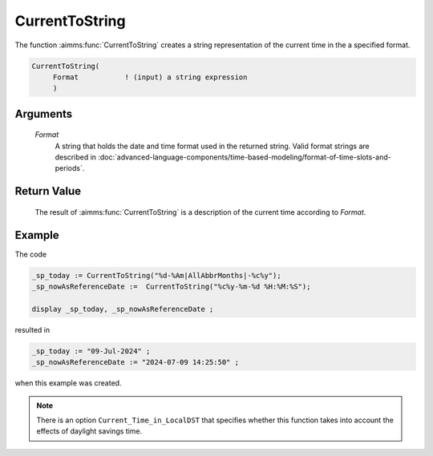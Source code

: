 .. aimms:function:: CurrentToString(Format)

.. _CurrentToString:

CurrentToString
===============

The function :aimms:func:`CurrentToString` creates a string representation of the
current time in the a specified format.

.. code-block:: aimms

    CurrentToString(
         Format           ! (input) a string expression
         )

Arguments
---------

    *Format*
        A string that holds the date and time format used in the returned
        string. Valid format strings are described in :doc:`advanced-language-components/time-based-modeling/format-of-time-slots-and-periods`.

Return Value
------------

    The result of :aimms:func:`CurrentToString` is a description of the current time
    according to *Format*.


Example
-----------


The code

.. code-block:: aimms

	_sp_today := CurrentToString("%d-%Am|AllAbbrMonths|-%c%y");
	_sp_nowAsReferenceDate :=  CurrentToString("%c%y-%m-%d %H:%M:%S");

	display _sp_today, _sp_nowAsReferenceDate ;

resulted in


.. code-block:: aimms

    _sp_today := "09-Jul-2024" ;
    _sp_nowAsReferenceDate := "2024-07-09 14:25:50" ;

when this example was created.


.. note::

    There is an option ``Current_Time_in_LocalDST`` that specifies whether
    this function takes into account the effects of daylight savings time.

.. seealso::

    -  The functions :aimms:func:`MomentToString`, :aimms:func:`CurrentToMoment`.

    -  :any:`Articles/144/144-Stopwatch`
       illustrates the use of some time functions. The purpose of
       :aimms:func:`CurrentToString` in that post is to mark the starting point.
